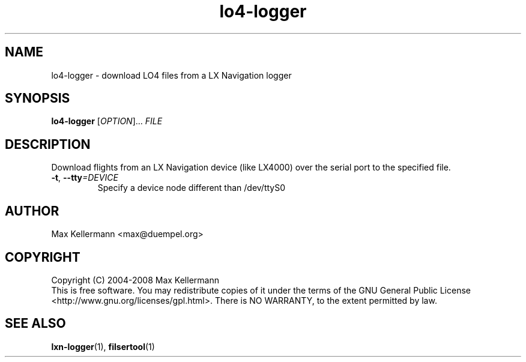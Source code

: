 .TH "lo4-logger" "1" "July 2008"
.PP
.SH "NAME"
lo4-logger \- download LO4 files from a LX Navigation logger
.PP
.SH "SYNOPSIS"
.B lo4-logger
[\fIOPTION\fR]...
\fIFILE\fR
.SH DESCRIPTION
.PP
Download flights from an LX Navigation device (like LX4000) over the
serial port to the specified file.
.TP
\fB\-t\fR, \fB\-\-tty\fI=DEVICE\fR
Specify a device node different than /dev/ttyS0
.SH AUTHOR
Max Kellermann <max@duempel.org>
.SH COPYRIGHT
Copyright (C) 2004-2008 Max Kellermann
.br
This is free software.  You may redistribute copies of it under the
terms of the GNU General Public License
<http://www.gnu.org/licenses/gpl.html>.  There is NO WARRANTY, to the
extent permitted by law.
.SH "SEE ALSO"
\fBlxn-logger\fR(1), \fBfilsertool\fR(1)
